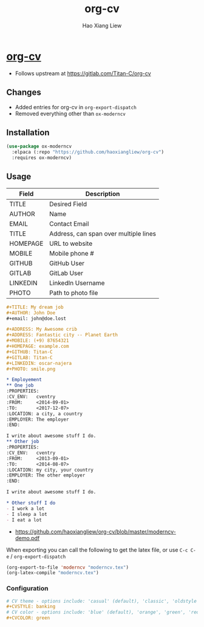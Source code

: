 #+TITLE: org-cv
#+AUTHOR: Hao Xiang Liew

* [[https://github.com/haoxiangliew/org-cv][org-cv]]
- Follows upstream at [[https://gitlab.com/Titan-C/org-cv]]

** Changes
- Added entries for org-cv in ~org-export-dispatch~
- Removed everything other than ~ox-moderncv~

** Installation
#+BEGIN_SRC emacs-lisp
  (use-package ox-moderncv
    :elpaca (:repo "https://github.com/haoxiangliew/org-cv")
    :requires ox-moderncv)
#+END_SRC

** Usage
| Field    | Description                           |
|----------+---------------------------------------|
| TITLE    | Desired Field                         |
| AUTHOR   | Name                                  |
| EMAIL    | Contact Email                         |
| TITLE    | Address, can span over multiple lines |
| HOMEPAGE | URL to website                        |
| MOBILE   | Mobile phone #                        |
| GITHUB   | GitHub User                           |
| GITLAB   | GitLab User                           |
| LINKEDIN | LinkedIn Username                     |
| PHOTO    | Path to photo file                    |

#+BEGIN_SRC org
  ,#+TITLE: My dream job
  ,#+AUTHOR: John Doe
  ,#+email: john@doe.lost

  ,#+ADDRESS: My Awesome crib
  ,#+ADDRESS: Fantastic city -- Planet Earth
  ,#+MOBILE: (+9) 87654321
  ,#+HOMEPAGE: example.com
  ,#+GITHUB: Titan-C
  ,#+GITLAB: Titan-C
  ,#+LINKEDIN: oscar-najera
  ,#+PHOTO: smile.png

  ,* Employement
  ,** One job
  :PROPERTIES:
  :CV_ENV:   cventry
  :FROM:     <2014-09-01>
  :TO:       <2017-12-07>
  :LOCATION: a city, a country
  :EMPLOYER: The employer
  :END:

  I write about awesome stuff I do.
  ,** Other job
  :PROPERTIES:
  :CV_ENV:   cventry
  :FROM:     <2013-09-01>
  :TO:       <2014-08-07>
  :LOCATION: my city, your country
  :EMPLOYER: The other employer
  :END:

  I write about awesome stuff I do.

  ,* Other stuff I do
  - I work a lot
  - I sleep a lot
  - I eat a lot
#+END_SRC

- [[https://github.com/haoxiangliew/org-cv/blob/master/moderncv-demo.pdf]]

When exporting you can call the following to get the latex file, or use ~C-c C-e~ / ~org-export-dispatch~

#+BEGIN_SRC emacs-lisp
(org-export-to-file 'moderncv "moderncv.tex")
(org-latex-compile "moderncv.tex")
#+END_SRC

*** Configuration
#+BEGIN_SRC org
# CV theme - options include: 'casual' (default), 'classic', 'oldstyle' and 'banking'
,#+CVSTYLE: banking
# CV color - options include: 'blue' (default), 'orange', 'green', 'red', 'purple', 'grey' and 'black'
,#+CVCOLOR: green
#+END_SRC
